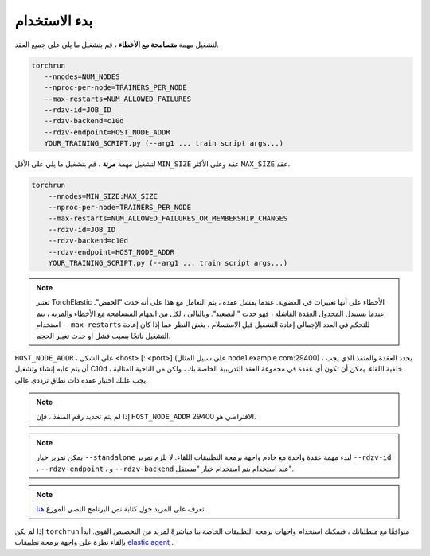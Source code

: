 بدء الاستخدام
===========

لتشغيل مهمة **متسامحة مع الأخطاء** ، قم بتشغيل ما يلي على جميع العقد.

.. code-block:: bash

    torchrun
       --nnodes=NUM_NODES
       --nproc-per-node=TRAINERS_PER_NODE
       --max-restarts=NUM_ALLOWED_FAILURES
       --rdzv-id=JOB_ID
       --rdzv-backend=c10d
       --rdzv-endpoint=HOST_NODE_ADDR
       YOUR_TRAINING_SCRIPT.py (--arg1 ... train script args...)


لتشغيل مهمة **مرنة** ، قم بتشغيل ما يلي على الأقل ``MIN_SIZE`` عقد
وعلى الأكثر ``MAX_SIZE`` عقد.

.. code-block:: bash

    torchrun
        --nnodes=MIN_SIZE:MAX_SIZE
        --nproc-per-node=TRAINERS_PER_NODE
        --max-restarts=NUM_ALLOWED_FAILURES_OR_MEMBERSHIP_CHANGES
        --rdzv-id=JOB_ID
        --rdzv-backend=c10d
        --rdzv-endpoint=HOST_NODE_ADDR
        YOUR_TRAINING_SCRIPT.py (--arg1 ... train script args...)

.. note::
   تعتبر TorchElastic الأخطاء على أنها تغييرات في العضوية. عندما يفشل عقدة ،
   يتم التعامل مع هذا على أنه حدث "الخفض". عندما يستبدل المجدول العقدة الفاشلة ، فهو حدث "التصعيد". وبالتالي ، لكل من المهام المتسامحة مع الأخطاء
   والمرنة ، يتم استخدام ``--max-restarts`` للتحكم في العدد الإجمالي
   إعادة التشغيل قبل الاستسلام ، بغض النظر عما إذا كان إعادة التشغيل ناتجًا
   بسبب فشل أو حدث تغيير الحجم.

``HOST_NODE_ADDR`` ، على الشكل <host> [: <port>] (على سبيل المثال node1.example.com:29400) ،
يحدد العقدة والمنفذ الذي يجب أن يتم عليه إنشاء وتشغيل C10d
خلفية اللقاء. يمكن أن تكون أي عقدة في مجموعة العقد التدريبية الخاصة بك ، ولكن
من الناحية المثالية ، يجب عليك اختيار عقدة ذات نطاق ترددي عالي.

.. note::
   إذا لم يتم تحديد رقم المنفذ ، فإن ``HOST_NODE_ADDR`` الافتراضي هو 29400.

.. note::
   يمكن تمرير خيار ``--standalone`` لبدء مهمة عقدة واحدة مع
   خادم واجهة برمجة التطبيقات اللقاء. لا يلزم تمرير ``--rdzv-id`` ،
   ``--rdzv-endpoint`` ، و ``--rdzv-backend`` عند استخدام
   يتم استخدام خيار "مستقل".

.. note::
   تعرف على المزيد حول كتابة نص البرنامج النصي الموزع
   `هنا <train_script.html>`_.

إذا لم يكن ``torchrun`` متوافقًا مع متطلباتك ، فيمكنك استخدام واجهات برمجة التطبيقات الخاصة بنا مباشرةً
لمزيد من التخصيص القوي. ابدأ بإلقاء نظرة على
واجهة برمجة تطبيقات `elastic agent <agent.html>`_ .
